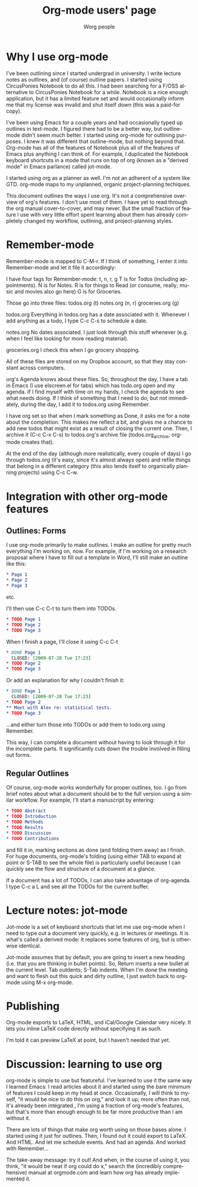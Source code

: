 #+TITLE:      Org-mode users' page
#+AUTHOR:     Worg people
#+EMAIL:      bzg AT gnu DOT org
#+OPTIONS:    H:3 num:nil toc:t \n:nil ::t |:t ^:t -:t f:t *:t tex:t d:(HIDE) tags:not-in-toc
#+STARTUP:    align fold nodlcheck hidestars oddeven lognotestate
#+SEQ_TODO:   TODO(t) INPROGRESS(i) WAITING(w@) | DONE(d) CANCELED(c@)
#+TAGS:       Write(w) Update(u) Fix(f) Check(c) 
#+LANGUAGE:   en
#+PRIORITIES: A C B
#+CATEGORY:   worg

# This file is released by its authors and contributors under the GNU
# Free Documentation license v1.3 or later, code examples are released
# under the GNU General Public License v3 or later.

* Why I use org-mode
I've been outlining since I started undergrad in university. I write lecture notes as outlines, and (of course) outline papers. I started using CircusPonies Notebook to do all this.  I had been searching for a F/OSS alternative to CircusPonies Notebook for a while. Notebook is a nice enough application, but it has a limited feature set and would occasionally inform me that my license was invalid and shut itself down (this was a paid-for copy).

I've been using Emacs for a couple years and had occasionally typed up outlines in text-mode. I figured there had to be a better way, but outline-mode didn't seem much better. I started using org-mode for outlining purposes. I knew it was different that outline-mode, but nothing beyond that. Org-mode has all of the features of Notebook plus all of the features of Emacs plus anything I can think of. For example, I duplicated the Notebook keyboard shortcuts in a mode that runs on top of org (known as a "derived mode" in Emacs parlance) called jot-mode.

I started using org as a planner as well. I'm not an adherent of a system like GTD. org-mode maps to my unplanned, organic project-planning techiques.

This document outlines the ways I use org. It's not a comprehensive overview of org's features. I don't use most of them. I have yet to read through the org manual cover-to-cover, and may never. But the small fraction of feature I use with very little effort spent learning about them has already completely changed my workflow, outlining, and project-planning styles.

* Remember-mode

Remember-mode is mapped to C-M-r. If I think of something, I enter it into Remember-mode and let it file it accordingly:

I have four tags for Remember-mode: t, n, r, g
T is for Todos (including appointments).
N is for Notes.
R is for things to Read (or consume, really; music and movies also go here)
G is for Groceries.


Those go into three files:
todos.org (t)
notes.org (n, r)
groceries.org (g)

todos.org
Everything in todos.org has a date associated with it. Whenever I add anything as a todo, I type C-c C-s to schedule a date.

notes.org
No dates associated. I just look through this stuff whenever (e.g. when I feel like looking for more reading material).

groceries.org
I check this when I go grocery shopping.

All of these files are stored on my Dropbox account, so that they stay constant across computers.

org's Agenda knows about these files. So, throughout the day, I have a tab in Emacs (I use elscreen.el for tabs) which has todo.org open and my agenda. If I find myself with time on my hands, I check the agenda to see what needs doing. If I think of something that I need to do, but not immediately, during the day, I add it to todos.org using Remember.

I have org set so that when I mark something as Done, it asks me for a note about the completion. This makes me reflect a bit, and gives me a chance to add new todos that might exist as a result of closing the current one. Then, I archive it (C-c C-x C-s) to todos.org's archive file (todos.org_archive; org-mode creates that).

At the end of the day (although more realistically, every couple of days) I go through todos.org (it's easy, since it's almost always open) and refile things that belong in a different category (this also lends itself to organically planning projects) using C-c C-w.

* Integration with other org-mode features


** Outlines: Forms

I use org-mode primarily to make outlines. I make an outline for pretty much everything I'm working on, now. For example, if I'm working on a research proposal where I have to fill out a template in Word, I'll still make an outline like this:

#+BEGIN_SRC org
,* Page 1
,* Page 2
,* Page 3
#+END_SRC
etc.

I'll then use C-c C-t to turn them into TODOs.

#+BEGIN_SRC org
,* TODO Page 1
,* TODO Page 2
,* TODO Page 3
#+END_SRC

When I finish a page, I'll close it using C-c C-t
#+BEGIN_SRC org
,* DONE Page 1
  CLOSED: [2009-07-28 Tue 17:23]
,* TODO Page 2
,* TODO Page 3
#+END_SRC

Or add an explanation for why I couldn't finish it:

#+BEGIN_SRC org
,* DONE Page 1
  CLOSED: [2009-07-28 Tue 17:23]
,* TODO Page 2
,** Meet with Alex re: statistical tests.
,* TODO Page 3
#+END_SRC

...and either turn those into TODOs or add them to todo.org using Remember.

This way, I can complete a document without having to look through it for the incomplete parts. It significantly cuts down the trouble involved in filling out forms.

** Regular Outlines

Of course, org-mode works wonderfully for proper outlines, too. I go from brief notes about what a document should be to the full version using a similar workflow. For example, I'll start a manuscript by entering:

#+BEGIN_SRC org
,* TODO Abstract
,* TODO Introduction
,* TODO Methods
,* TODO Results
,* TODO Discussion
,* TODO Contributions
#+END_SRC
and fill it in, marking sections as done (and folding them away) as I finish. For huge documents, org-mode's folding (using either TAB to expand at point or S-TAB to see the whole file) is particularly useful because I can quickly see the flow and structure of a document at a glance.

If a document has a lot of TODOs, I can also take advantage of org-agenda. I type C-c a L and see all the TODOs for the current buffer.



* Lecture notes: jot-mode

Jot-mode is a set of keyboard shortcuts that let me use org-mode when I need to type out a document very quickly, e.g. in lectures or meetings. It is what's called a derived mode: it replaces some features of org, but is otherwise identical.

Jot-mode assumes that by default, you are going to insert a new heading (i.e. that you are thinking in bullet points). So, Return inserts a new bullet at the current level. Tab outdents; S-Tab indents. When I'm done the meeting and want to flesh out this quick and dirty outline, I just switch back to org-mode using M-x org-mode.

* Publishing

Org-mode exports to LaTeX, HTML, and iCal/Google Calendar very nicely. It lets you inline LaTeX code directly without specifying it as such. 

I'm told it can preview LaTeX at point, but I haven't needed that yet.

* Discussion: learning to use org
org-mode is simple to use but featureful. I've learned to use it the same way I learned Emacs: I read articles about it and started using the bare minimum of features I could keep in my head at once. Occasionally, I will think to myself, "it would be nice to do this on org," and look it up; more often than not, it's already been integrated., I'm using a fraction of org-mode's features, but that's more than enough enough to be far more productive than I am without it.

 There are lots of things that make org worth using on those bases alone. I started using it just for outlines. Then, I found out it could export to LaTeX. And HTML. And let me schedule events. And had an agenda. And worked with Remember...

The take-away message: try it out! And when, in the course of using it, you think, "it would be neat if org could do x," search the (incredibly comprehensive) manual at orgmode.com and learn how org has already implemented it.

